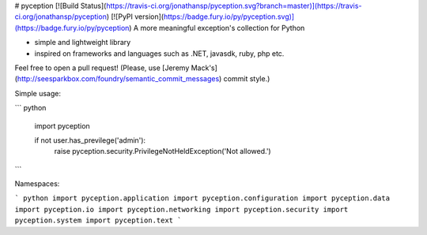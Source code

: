 # pyception [![Build Status](https://travis-ci.org/jonathansp/pyception.svg?branch=master)](https://travis-ci.org/jonathansp/pyception) [![PyPI version](https://badge.fury.io/py/pyception.svg)](https://badge.fury.io/py/pyception)
A more meaningful exception's collection for Python

* simple and lightweight library
* inspired on frameworks and languages such as .NET, javasdk, ruby, php etc.

Feel free to open a pull request! (Please, use [Jeremy Mack's](http://seesparkbox.com/foundry/semantic_commit_messages) commit style.)

Simple usage:

``` python

    import pyception

    if not user.has_previlege('admin'):
        raise pyception.security.PrivilegeNotHeldException('Not allowed.')

```

Namespaces:

``` python
import pyception.application
import pyception.configuration
import pyception.data
import pyception.io
import pyception.networking
import pyception.security
import pyception.system
import pyception.text
```


